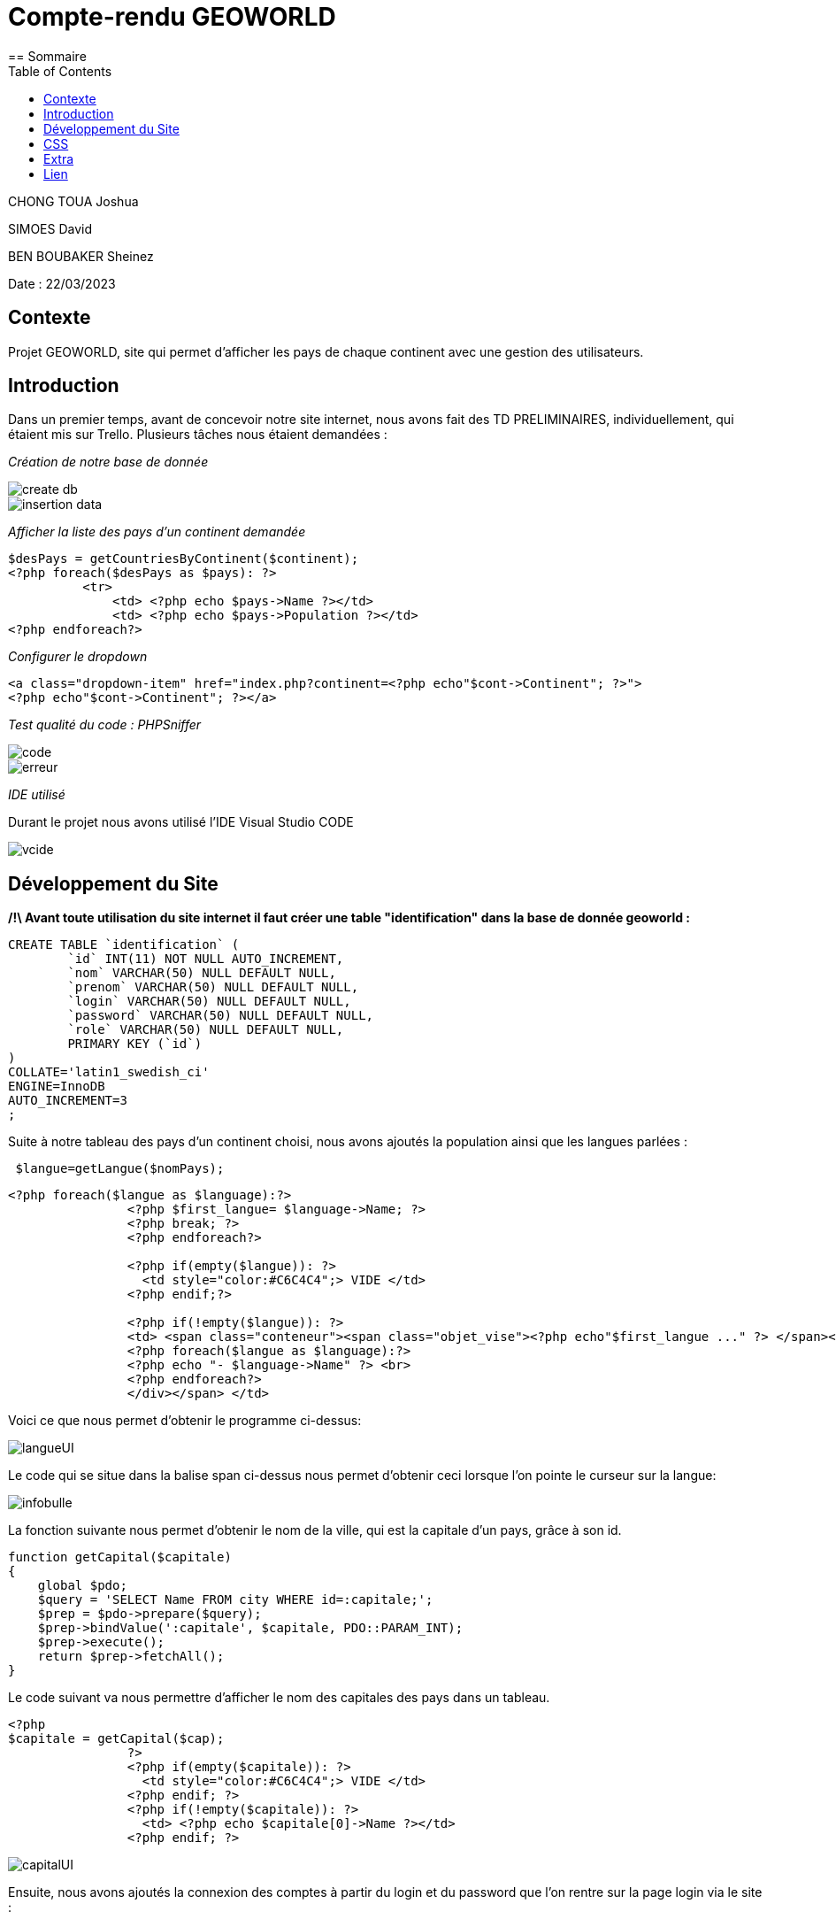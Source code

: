 = Compte-rendu GEOWORLD
:toc:
== Sommaire

CHONG TOUA Joshua

SIMOES David

BEN BOUBAKER Sheinez

Date : 22/03/2023

== Contexte

Projet GEOWORLD, site qui permet d'afficher les pays de chaque continent avec une gestion des utilisateurs.

== Introduction

Dans un premier temps, avant de concevoir notre site internet, nous avons fait des TD PRELIMINAIRES, individuellement, qui étaient mis sur Trello.
Plusieurs tâches nous étaient demandées :

_[red]#Création de notre base de donnée#_

image::/img2/create_db.PNG[]
image::/img2/insertion-data.PNG[]


_[red]#Afficher la liste des pays d'un continent demandée#_
[source, php]
----

$desPays = getCountriesByContinent($continent);
<?php foreach($desPays as $pays): ?>
          <tr>
              <td> <?php echo $pays->Name ?></td>
              <td> <?php echo $pays->Population ?></td>
<?php endforeach?>
----
_[red]#Configurer le dropdown#_
[source, php]
----
<a class="dropdown-item" href="index.php?continent=<?php echo"$cont->Continent"; ?>">
<?php echo"$cont->Continent"; ?></a>
----

_[red]#Test qualité du code : PHPSniffer#_

image::/img2/code.png[]
image::/img2/erreur.png[]

_[red]#IDE utilisé#_

Durant le projet nous avons utilisé l'IDE Visual Studio CODE

image::/img2/vcide.png[]

== Développement du Site

*/!\ Avant toute utilisation du site internet il faut créer une table "identification" dans la base de donnée geoworld :*
[source, mysql]
----
CREATE TABLE `identification` (
	`id` INT(11) NOT NULL AUTO_INCREMENT,
	`nom` VARCHAR(50) NULL DEFAULT NULL,
	`prenom` VARCHAR(50) NULL DEFAULT NULL,
	`login` VARCHAR(50) NULL DEFAULT NULL,
	`password` VARCHAR(50) NULL DEFAULT NULL,
	`role` VARCHAR(50) NULL DEFAULT NULL,
	PRIMARY KEY (`id`)
)
COLLATE='latin1_swedish_ci'
ENGINE=InnoDB
AUTO_INCREMENT=3
;
----


Suite à notre tableau des pays d'un continent choisi, nous avons ajoutés la population ainsi que les langues parlées :
[source, php]
----
 $langue=getLangue($nomPays);
----
[source, php]
----
<?php foreach($langue as $language):?>
                <?php $first_langue= $language->Name; ?>
                <?php break; ?>
                <?php endforeach?>

                <?php if(empty($langue)): ?>
                  <td style="color:#C6C4C4";> VIDE </td>
                <?php endif;?>

                <?php if(!empty($langue)): ?>
                <td> <span class="conteneur"><span class="objet_vise"><?php echo"$first_langue ..." ?> </span><div class="infobulle">
                <?php foreach($langue as $language):?>
                <?php echo "- $language->Name" ?> <br>
                <?php endforeach?>
                </div></span> </td>

----
Voici ce que nous permet d'obtenir le programme ci-dessus:

image::/img2/langueUI.png[]

Le code qui se situe dans la balise span ci-dessus nous permet d'obtenir ceci lorsque l'on pointe le curseur sur la langue:

image::/img2/infobulle.png[align=center]

La fonction suivante nous permet d'obtenir le nom de la ville, qui est la capitale d'un pays, grâce à son id.
[source,php]
----
function getCapital($capitale)
{
    global $pdo;
    $query = 'SELECT Name FROM city WHERE id=:capitale;';
    $prep = $pdo->prepare($query);
    $prep->bindValue(':capitale', $capitale, PDO::PARAM_INT);
    $prep->execute();
    return $prep->fetchAll();
}
----
Le code suivant va nous permettre d'afficher le nom des capitales des pays dans un tableau.
[source, php]
----
<?php
$capitale = getCapital($cap);
                ?>
                <?php if(empty($capitale)): ?>
                  <td style="color:#C6C4C4";> VIDE </td>
                <?php endif; ?>
                <?php if(!empty($capitale)): ?>
                  <td> <?php echo $capitale[0]->Name ?></td>
                <?php endif; ?>
----

image::/img2/capitalUI.PNG[]

Ensuite, nous avons ajoutés la connexion des comptes à partir du login et du password que l'on rentre sur la page login via le site :

[source, html]
----
 <form action="login.php" method="post">
                    Votre login : <input type="text" name="login"><br />
                    Votre mot de passe : <input type="password" name="pwd"><br />
                    <input type="submit" value="Connexion">
</form>
----

image::/img2/login.PNG[align=center]

Si l'utilisateur ne possède pas de compte, il peut créer un compte et entrer plusieurs informations :
[source, html]
----
<form method="get" action="Signup.php">
    Nom :
    <input type="text" name="nom" class="nom" required placeholder="Name" autocomplete="off"><br>
    Prenom :
    <input type="text" name="prenom" required placeholder="First Name" autocomplete="off"><br>
    Login:
    <input type="text" name="login" required placeholder="Login" autocomplete="off"><br>
    MDP:
    <input type="password" name="password" required placeholder="Password" autocomplete="off"><br>
    <input type="hidden" name="role" value="visiteur">
    <input type="submit" name="submit" value="VALIDER">
    <input type="reset" value="EFFACER" >
</form>
----

image::/img2/inscription.PNG[align=center]

En s'incrivant, toute individus à comme rôle "visiteur", ce rôle permet simplement de visiter le site.
Seul l'administrateur peut modifier les données et le rôle de n'importe quel utilisateur.

Le code ci-dessous permet d'afficher le bouton "Liste utilisateurs" dans le header si le rôle de la personne connectée
est "admin":

[source,php,html]
----
<?php if($_SESSION['role']=='admin') : ?>
          <li class="nav-item">
              <a class="nav-link" href="listeUtilisateurs.php"> Liste Utilisateurs</a>
          </li>

<?php endif; ?>
----

image::/img2/button.PNG[]

En cliquant sur "Liste utilisateurs" on arrive sur cette page:

image::/img2/listeutil.PNG[]

Ici, l'administrateur va pouvoir modifier les données des utilsateurs en cliquant sur "update".

[source, html]
----
<form action="updateutil.php" method="get">
<label>Nom : </label>
    <input type="text" name="nom" required value="<?php echo $salarie->nom; ?>" /> <br />
<label>Prénom :</label>
    <input type="text" name="prenom" required value="<?php echo $salarie->prenom; ?>" /> <br />

<label>Login:</label>
    <input type="text" name="login" value="<?php echo $salarie->login; ?>"/> <br />

<label>Role:</label>
    <select name="role">
        <option value="prof">prof</option>
        <option value="eleve">eleve</option>
        <option value="admin">admin</option>
    </select>
</form>
----

image::/img2/updateutil.PNG[align=center]

Ensuite, en ce qui concerne les données des pays, seul les utilisateurs qui possèdent le role "prof" ou "admin"
vont pouvoir mettre à jour les données à l'aide du button update:

image::/img2/updatepays.PNG[]

[source, html]
----
<label>Nom :</label>
    <input type="text" name="Name" required value="<?php echo $nomPays->Name; ?>" /> <br />

<label>Population :</label>
    <input type="text" name="Population" required value="<?php echo $nomPays->Population; ?>" /> <br />

<label>Capital :</label>
    <input type="text" name="Capital" value="<?php echo $nomCap; ?>"/> <br />
----

image::/img2/formupdatepays.PNG[align=center]

== CSS

En ce qui concerne la partie esthétique de notre site nous avons utilisé le langage CSS; voici un exemple montrant la forme du code :

[source, css]
----
table {
    border-collapse: collapse;
    width: 100%;
    font-family:  cursive;
}

tr:nth-child(odd) {
    background-image: linear-gradient(to bottom, hsl(0, 4%, 63%), #837676); /* Dégradé de couleur entre les lignes */
}

tr:nth-child(even) {
    background-image: linear-gradient(to bottom, #837676, hsl(0, 4%, 63%)); /* Dégradé de couleur entre les lignes */
}

label{
    background-image: linear-gradient(to bottom, #662b2b, hsl(0, 4%, 63%)); /* Dégradé de couleur entre les lignes */
}

h1{
    margin-top: 15px;
  }
----
Le code ci-dessus nous permet d'obtenir le fond de couleur du tableau ci-dessous:

image::/img2/cssindex.PNG[]

== Extra

La barre de recherche est exploitable, il suffit de rentrer le nom d'un pays et ses informations vous seront
retournés:

image::/img2/barre.png[]

== Lien

lien github : https://github.com/JoshuaChongToua/GeoWorld.git

lien gitlab : https://gitlab.com/JoshuaChongToua/GeoWorld.git